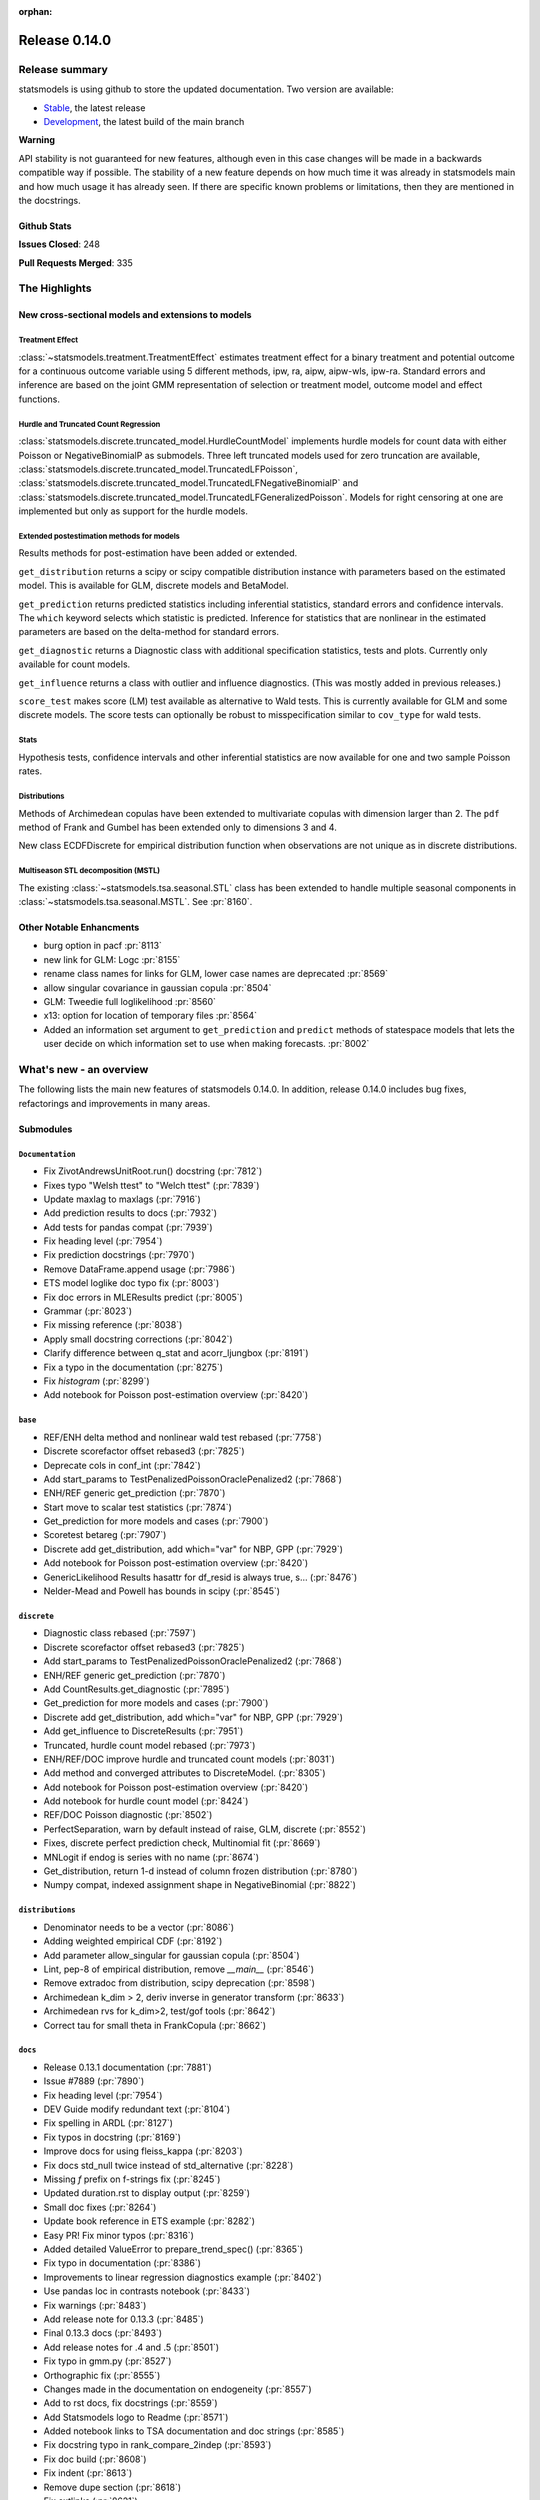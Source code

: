 :orphan:

==============
Release 0.14.0
==============

Release summary
===============

statsmodels is using github to store the updated documentation. Two version are available:

- `Stable <https://www.statsmodels.org/>`_, the latest release
- `Development <https://www.statsmodels.org/devel/>`_, the latest build of the main branch

**Warning**

API stability is not guaranteed for new features, although even in
this case changes will be made in a backwards compatible way if
possible. The stability of a new feature depends on how much time it
was already in statsmodels main and how much usage it has already
seen.  If there are specific known problems or limitations, then they
are mentioned in the docstrings.

Github Stats
------------
**Issues Closed**: 248

**Pull Requests Merged**: 335


The Highlights
==============

New cross-sectional models and extensions to models
---------------------------------------------------

Treatment Effect
~~~~~~~~~~~~~~~~
:class:`~statsmodels.treatment.TreatmentEffect` estimates treatment effect
for a binary treatment and potential outcome for a continuous outcome variable
using 5 different methods, ipw, ra, aipw, aipw-wls, ipw-ra.
Standard errors and inference are based on the joint GMM representation of
selection or treatment model, outcome model and effect functions.

Hurdle and Truncated Count Regression
~~~~~~~~~~~~~~~~~~~~~~~~~~~~~~~~~~~~~
:class:`statsmodels.discrete.truncated_model.HurdleCountModel` implements
hurdle models for count data with either Poisson or NegativeBinomialP as
submodels.
Three left truncated models used for zero truncation are available,
:class:`statsmodels.discrete.truncated_model.TruncatedLFPoisson`,
:class:`statsmodels.discrete.truncated_model.TruncatedLFNegativeBinomialP`
and
:class:`statsmodels.discrete.truncated_model.TruncatedLFGeneralizedPoisson`.
Models for right censoring at one are implemented but only as support for
the hurdle models.

Extended postestimation methods for models
~~~~~~~~~~~~~~~~~~~~~~~~~~~~~~~~~~~~~~~~~~

Results methods for post-estimation have been added or extended.

``get_distribution`` returns a scipy or scipy compatible distribution instance
with parameters based on the estimated model. This is available for
GLM, discrete models and BetaModel.

``get_prediction`` returns predicted statistics including inferential
statistics, standard errors and confidence intervals. The ``which`` keyword
selects which statistic is predicted. Inference for statistics that are
nonlinear in the estimated parameters are based on the delta-method for
standard errors.

``get_diagnostic`` returns a Diagnostic class with additional specification
statistics, tests and plots. Currently only available for count models.

``get_influence`` returns a class with outlier and influence diagnostics.
(This was mostly added in previous releases.)

``score_test`` makes score (LM) test available as alternative to Wald tests.
This is currently available for GLM and some discrete models. The score tests
can optionally be robust to misspecification similar to ``cov_type`` for wald
tests.


Stats
~~~~~

Hypothesis tests, confidence intervals and other inferential statistics are
now available for one and two sample Poisson rates.

Distributions
~~~~~~~~~~~~~

Methods of Archimedean copulas have been extended to multivariate copulas with
dimension larger than 2. The ``pdf`` method of Frank and Gumbel has been
extended only to dimensions 3 and 4.

New class ECDFDiscrete for empirical distribution function when observations
are not unique as in discrete distributions.

Multiseason STL decomposition (MSTL)
~~~~~~~~~~~~~~~~~~~~~~~~~~~~~~~~~~~~
The existing :class:`~statsmodels.tsa.seasonal.STL` class has been extended to handle multiple seasonal
components in :class:`~statsmodels.tsa.seasonal.MSTL`. See :pr:`8160`.


Other Notable Enhancments
-------------------------

- burg option in pacf :pr:`8113`
- new link for GLM: Logc :pr:`8155`
- rename class names for links for GLM, lower case names are deprecated :pr:`8569`
- allow singular covariance in gaussian copula :pr:`8504`
- GLM: Tweedie full loglikelihood :pr:`8560`
- x13: option for location of temporary files :pr:`8564`
- Added an information set argument to ``get_prediction`` and ``predict`` methods of statespace models
  that lets the user decide on which information set to use when making forecasts.  :pr:`8002`

What's new - an overview
========================

The following lists the main new features of statsmodels 0.14.0. In addition,
release 0.14.0 includes bug fixes, refactorings and improvements in many areas.

Submodules
----------

``Documentation``
~~~~~~~~~~~~~~~~~
- Fix ZivotAndrewsUnitRoot.run() docstring  (:pr:`7812`)
- Fixes typo "Welsh ttest" to "Welch ttest"  (:pr:`7839`)
- Update maxlag to maxlags  (:pr:`7916`)
- Add prediction results to docs  (:pr:`7932`)
- Add tests for pandas compat  (:pr:`7939`)
- Fix heading level  (:pr:`7954`)
- Fix prediction docstrings  (:pr:`7970`)
- Remove DataFrame.append usage  (:pr:`7986`)
- ETS model loglike doc typo fix  (:pr:`8003`)
- Fix doc errors in MLEResults predict  (:pr:`8005`)
- Grammar  (:pr:`8023`)
- Fix missing reference  (:pr:`8038`)
- Apply small docstring corrections  (:pr:`8042`)
- Clarify difference between q_stat and acorr_ljungbox  (:pr:`8191`)
- Fix a typo in the documentation  (:pr:`8275`)
- Fix `histogram`  (:pr:`8299`)
- Add notebook for Poisson post-estimation overview  (:pr:`8420`)




``base``
~~~~~~~~
- REF/ENH  delta method and nonlinear wald test rebased  (:pr:`7758`)
- Discrete scorefactor offset rebased3  (:pr:`7825`)
- Deprecate cols in conf_int  (:pr:`7842`)
- Add start_params to TestPenalizedPoissonOraclePenalized2  (:pr:`7868`)
- ENH/REF generic get_prediction  (:pr:`7870`)
- Start move to scalar test statistics  (:pr:`7874`)
- Get_prediction for more models and cases  (:pr:`7900`)
- Scoretest betareg  (:pr:`7907`)
- Discrete add get_distribution, add which="var" for NBP, GPP  (:pr:`7929`)
- Add notebook for Poisson post-estimation overview  (:pr:`8420`)
- GenericLikelihood Results hasattr for df_resid is always true, s…  (:pr:`8476`)
- Nelder-Mead and Powell has bounds in scipy  (:pr:`8545`)



``discrete``
~~~~~~~~~~~~
- Diagnostic class rebased  (:pr:`7597`)
- Discrete scorefactor offset rebased3  (:pr:`7825`)
- Add start_params to TestPenalizedPoissonOraclePenalized2  (:pr:`7868`)
- ENH/REF generic get_prediction  (:pr:`7870`)
- Add CountResults.get_diagnostic  (:pr:`7895`)
- Get_prediction for more models and cases  (:pr:`7900`)
- Discrete add get_distribution, add which="var" for NBP, GPP  (:pr:`7929`)
- Add get_influence to DiscreteResults  (:pr:`7951`)
- Truncated, hurdle count model rebased  (:pr:`7973`)
- ENH/REF/DOC  improve hurdle and truncated count models  (:pr:`8031`)
- Add method and converged attributes to DiscreteModel.  (:pr:`8305`)
- Add notebook for Poisson post-estimation overview  (:pr:`8420`)
- Add notebook for hurdle count model  (:pr:`8424`)
- REF/DOC Poisson diagnostic  (:pr:`8502`)
- PerfectSeparation, warn by default instead of raise, GLM, discrete  (:pr:`8552`)
- Fixes, discrete perfect prediction check, Multinomial fit  (:pr:`8669`)
- MNLogit if endog is series with no name   (:pr:`8674`)
- Get_distribution, return 1-d instead of column frozen distribution  (:pr:`8780`)
- Numpy compat, indexed assignment shape in NegativeBinomial  (:pr:`8822`)



``distributions``
~~~~~~~~~~~~~~~~~
- Denominator needs to be a vector  (:pr:`8086`)
- Adding weighted empirical CDF  (:pr:`8192`)
- Add parameter allow_singular for gaussian copula  (:pr:`8504`)
- Lint, pep-8 of empirical distribution, remove `__main__`  (:pr:`8546`)
- Remove extradoc from distribution, scipy deprecation  (:pr:`8598`)
- Archimedean k_dim > 2, deriv inverse in generator transform  (:pr:`8633`)
- Archimedean rvs for k_dim>2, test/gof tools  (:pr:`8642`)
- Correct tau for small theta in FrankCopula   (:pr:`8662`)



``docs``
~~~~~~~~
- Release 0.13.1 documentation  (:pr:`7881`)
- Issue #7889  (:pr:`7890`)
- Fix heading level  (:pr:`7954`)
- DEV Guide modify redundant text  (:pr:`8104`)
- Fix spelling in ARDL  (:pr:`8127`)
- Fix typos in docstring  (:pr:`8169`)
- Improve docs for using fleiss_kappa  (:pr:`8203`)
- Fix docs std_null twice instead of std_alternative  (:pr:`8228`)
- Missing `f` prefix on f-strings fix  (:pr:`8245`)
- Updated duration.rst to display output  (:pr:`8259`)
- Small doc fixes  (:pr:`8264`)
- Update book reference in ETS example  (:pr:`8282`)
- Easy PR! Fix minor typos  (:pr:`8316`)
- Added detailed ValueError to prepare_trend_spec()  (:pr:`8365`)
- Fix typo in documentation  (:pr:`8386`)
- Improvements to linear regression diagnostics example  (:pr:`8402`)
- Use pandas loc in contrasts notebook  (:pr:`8433`)
- Fix warnings  (:pr:`8483`)
- Add release note for 0.13.3  (:pr:`8485`)
- Final 0.13.3 docs  (:pr:`8493`)
- Add release notes for .4 and .5  (:pr:`8501`)
- Fix typo in gmm.py  (:pr:`8527`)
- Orthographic fix  (:pr:`8555`)
- Changes made in the documentation on endogeneity  (:pr:`8557`)
- Add to rst docs, fix docstrings  (:pr:`8559`)
- Add Statsmodels logo to Readme  (:pr:`8571`)
- Added notebook links to TSA documentation and doc strings  (:pr:`8585`)
- Fix docstring typo in rank_compare_2indep  (:pr:`8593`)
- Fix doc build  (:pr:`8608`)
- Fix indent  (:pr:`8613`)
- Remove dupe section  (:pr:`8618`)
- Fix extlinks  (:pr:`8621`)
- Various doc fixes and improvements  (:pr:`8648`)
- Fix typo in examples/notebooks/mixed_lm_example.ipynb  (:pr:`8684`)
- Fix developer page linting requirements  (:pr:`8744`)
- Add a better description of the plot generated by plot_fit  (:pr:`8760`)
- Add old release notes and draft of 0.14  (:pr:`8798`)
- Merge existing highlights  (:pr:`8799`)
- Update PRs in release note  (:pr:`8805`)
- Improve release notes highlights  (:pr:`8806`)
- Fix more deprecations and restore doc build  (:pr:`8826`)



``gam``
~~~~~~~
- Use sorted residual to calcualte _cpr  (:pr:`7875`)



``genmod``
~~~~~~~~~~
- Genmod's loglog Formula Fixes  (:pr:`7787`)
- Allow all appropriate links in a Family  (:pr:`7816`)
- Discrete scorefactor offset rebased3  (:pr:`7825`)
- GLM score_test, use correct df_resid  (:pr:`7843`)
- ENH/REF generic get_prediction  (:pr:`7870`)
- Fix prediction docstrings  (:pr:`7970`)
- Handle lists and tuples  (:pr:`8010`)
- Adding logc link  (:pr:`8155`)
- GLM negative binomial warns if default used for parameter alpha  (:pr:`8371`)
- GLM predict which and get_prediction  (:pr:`8505`)
- Deprecate link aliases  (:pr:`8547`)
- PerfectSeparation, warn by default instead of raise, GLM, discrete  (:pr:`8552`)
- Tweedie loglike  (:pr:`8560`)
- Glm links  (:pr:`8569`)
- ENH/REF generic get_prediction  (:pr:`7870`)
- Get_prediction for more models and cases  (:pr:`7900`)
- Add start_params to TestPenalizedPoissonOraclePenalized2  (:pr:`7868`)


``graphics``
~~~~~~~~~~~~
- Correct limit in mean diff plot  (:pr:`7921`)
- Linear regression diagnosis  (:pr:`8102`)
- Fix bug #8248  (:pr:`8249`)
- Fixed minor typo on matplotlib import alias  (:pr:`8271`)
- Fix `histogram`  (:pr:`8299`)



``io``
~~~~~~
- Add _repr_latex_ methods to iolib tables  (:pr:`8134`)
- Determine if all rows have same length  (:pr:`8257`)
- Possibility of not printing r-squared in summary_col  (:pr:`8658`)
- Adding extra text in html of summary2.Summary #8663  (:pr:`8664`)



``maintenance``
~~~~~~~~~~~~~~~
- Switch to new codecov upload method  (:pr:`7799`)
- Update setup to build normally when NumPy availble  (:pr:`7801`)
- Clean up usage of private SciPy APIs as much as possible  (:pr:`7820`)
- Fix for deprecation  (:pr:`7832`)
- Protect against future pandas changes  (:pr:`7844`)
- Merge pull request #7787 from gmcmacran/loglogDoc  (:pr:`7845`)
- Merge pull request #7791 from Wooqo/fix-hw  (:pr:`7846`)
- Merge pull request #7795 from bashtage/bug-none-kpss  (:pr:`7847`)
- Merge pull request #7801 from bashtage/change-setup  (:pr:`7850`)
- Merge pull request #7812 from joaomacalos/zivot-andrews-docs  (:pr:`7852`)
- Merge pull request #7799 from bashtage/update-codecov  (:pr:`7853`)
- Merge pull request #7820 from rgommers/scipy-imports  (:pr:`7854`)
- BACKPORT Merge pull request #7844 from bashtage/future-pandas  (:pr:`7855`)
- Merge pull request #7816 from tncowart/unalias_links  (:pr:`7857`)
- Merge pull request #7832 from larsoner/dep  (:pr:`7858`)
- Merge pull request #7874 from bashtage/scalar-wald  (:pr:`7876`)
- Merge pull request #7842 from bashtage/deprecate-cols  (:pr:`7877`)
- Merge pull request #7839 from guilhermesilveira/main  (:pr:`7878`)
- Merge pull request #7868 from josef-pkt/tst_penalized_convergence  (:pr:`7879`)
- Silence warning  (:pr:`7904`)
- Remove Future and Deprecation warnings  (:pr:`7914`)
- Start removing pytest warns with None  (:pr:`7943`)
- Prevent future issues with pytest  (:pr:`7965`)
- Relax tolerance on VAR test  (:pr:`7988`)
- Modify setup requirements  (:pr:`7993`)
- Add slim to summary docstring  (:pr:`8004`)
- Add conditional models to API  (:pr:`8011`)
- Add stacklevel to warnings  (:pr:`8014`)
- Pin numpydoc  (:pr:`8041`)
- Unpin numpydoc  (:pr:`8043`)
- Add backport action  (:pr:`8052`)
- Correct upstream target  (:pr:`8074`)
- Cleanup CI  (:pr:`8083`)
- [maintenance/0.13.x] Merge pull request #7950 from bashtage/cond-number  (:pr:`8084`)
- Correct backport errors  (:pr:`8085`)
- Stop using conda temporarily  (:pr:`8088`)
- Correct small future issues  (:pr:`8089`)
- Correct setup for oldest supported  (:pr:`8092`)
- Release note for 0.13.2  (:pr:`8107`)
- Use correct setuptools backend  (:pr:`8109`)
- Update examples in python  (:pr:`8146`)
- Avoid divide by 0 in aicc  (:pr:`8176`)
- Correct linting  (:pr:`8181`)
- Use requirements  (:pr:`8210`)
- Relax overly tight tolerance  (:pr:`8215`)
- Auto bug report  (:pr:`8244`)
- Small code quality and modernizations  (:pr:`8246`)
- Further class clean  (:pr:`8247`)
- Upper bound on Cython for CI  (:pr:`8258`)
- Remove distutils  (:pr:`8266`)
- Correct clean command  (:pr:`8268`)
- Update used actions, cache pip deps, Python 3.10  (:pr:`8278`)
- Correct requirements-dev  (:pr:`8285`)
- Update lint  (:pr:`8296`)
- Remove pandas warning from pytest errors  (:pr:`8320`)
- Remove unintended print statements  (:pr:`8347`)
- Fix lint and upstream induced changes  (:pr:`8366`)
- Relax tolerance due to Scipy changes  (:pr:`8368`)
- GitHub Workflows security hardening  (:pr:`8411`)
- Fix Matplotlib deprecation of `loc` as a positional keyword in legend functions  (:pr:`8429`)
- Add a weekly scheduled run to the Azure pipelines  (:pr:`8430`)
- Add Python 3.11 jobs  (:pr:`8431`)
- Fix future warnings  (:pr:`8434`)
- Fix Windows and SciPy issues  (:pr:`8455`)
- Fix develop installs  (:pr:`8462`)
- Refactor doc build  (:pr:`8464`)
- Use stable Python 3.11 on macOS  (:pr:`8466`)
- Replave setup with setup_method in tests  (:pr:`8469`)
- Relax tolerance on tests that marginally fail  (:pr:`8470`)
- Future fixes for 0.13  (:pr:`8473`)
- Try to fix object issue  (:pr:`8474`)
- Update doc build instructions  (:pr:`8479`)
- Update doc build instructions  (:pr:`8480`)
- Backport Python 3.11 to 0.13.x branch  (:pr:`8484`)
- Set some Pins  (:pr:`8489`)
- Refine pins  (:pr:`8491`)
- Refine pins  (:pr:`8492`)
- Remove redundant wheel dep from pyproject.toml  (:pr:`8498`)
- Add Dependabot configuration for GitHub Actions updates  (:pr:`8499`)
- Bump actions/setup-python from 3 to 4  (:pr:`8500`)
- Add CodeQL workflow  (:pr:`8509`)
- Fix pre testing errors  (:pr:`8540`)
- Remove deprecated alias  (:pr:`8566`)
- Clean up deprecations  (:pr:`8588`)
- Disable failing random test, imputation, mediation  (:pr:`8597`)
- Fix style in sandbox/distributions  (:pr:`8603`)
- Fix test change due to pandas  (:pr:`8604`)
- Pin sphinx  (:pr:`8611`)
- Relax test tol for OSX fail  (:pr:`8612`)
- Update copyright date in docs/source/conf.py  (:pr:`8694`)
- MAINT/TST  unit test failures, compatibility changes  (:pr:`8777`)
- Update pyproject for 3.10  (:pr:`7880`)
- Simplify pyproject using oldest supported numpy  (:pr:`7989`)
- Update doc builder to Python 3.9  (:pr:`7997`)
- Resore doct build to 3.8  (:pr:`7999`)
- Switch to single threaded doc build  (:pr:`8012`)
- Improve specificity of warning check  (:pr:`8797`)
- Ensure statsmodels test suite passes with pandas CoW  (:pr:`8816`)
- Remove deprecated np.alltrue and np.product  (:pr:`8823`)
- Remove casts from array to scalar  (:pr:`8825`)
- Switch DeprecationWarn to FutureWarn  (:pr:`8834`)

``nonparametric``
~~~~~~~~~~~~~~~~~
- Check dtype for xvals in lowess  (:pr:`8047`)
- Correct description of `cut` parameter for `KDEUnivariate`  (:pr:`8340`)
- Improve specificity of warning check  (:pr:`8797`)
- Fix lowess Cython to handle read-only  (:pr:`8820`)


``othermod``
~~~~~~~~~~~~
- Get_prediction for more models and cases  (:pr:`7900`)
- Scoretest betareg  (:pr:`7907`)
- MLEInfluence for two-part models, extra params, BetaModel  (:pr:`7912`)


``regression``
~~~~~~~~~~~~~~
- Robust add MQuantileNorm  (:pr:`3183`)
- Update maxlag to maxlags  (:pr:`7916`)
- Ensure pinv_wexog is available  (:pr:`8161`)
- Enforce type check in recursive_olsresiduals  (:pr:`8225`)
- Faster whitening matrix calculation for sm.GLS()  (:pr:`8373`)
- Add GLS singular test  (:pr:`8375`)
- Adding extra text in html of summary2.Summary #8663  (:pr:`8664`)
- Mixedlm fit_regularized, missing vcomp in results  (:pr:`8682`)
- Correct assignment in different versions of pandas  (:pr:`8793`)



``robust``
~~~~~~~~~~
- Robust add MQuantileNorm  (:pr:`3183`)
- Fix robust.norm.Hampel  (:pr:`8801`)



``stats``
~~~~~~~~~
- REF/ENH  delta method and nonlinear wald test rebased  (:pr:`7758`)
- Update proportion.py  (:pr:`7777`)
- GLM score_test, use correct df_resid  (:pr:`7843`)
- Correct prop ci  (:pr:`7998`)
- Use scipy.stats.studentized_range in tukey hsd when available  (:pr:`8035`)
- Use nobs ratio in power and samplesize proportions_2indep  (:pr:`8093`)
- Ensure exog is well specified  (:pr:`8130`)
- Make ygrid work for etest_poisson_2indep  (:pr:`8137`)
- Allows arrays in porportions  (:pr:`8154`)
-  hypothesis tests,  confint, power for rates (poisson, negbin)  (:pr:`8166`)
- Clarify difference between q_stat and acorr_ljungbox  (:pr:`8191`)
- Fix #8227 wrong standard error of the mean   (:pr:`8260`)
- Fix critical values for hansen structural change test  (:pr:`8263`)
- ENH/DOC fixes in docs, missing in stats.api fpr rates  (:pr:`8324`)
- Fix max in tost_proportions_2indep, vectorize tost  (:pr:`8333`)
- Docs/add-missing-return-value-from-aggregate-raters-to-doc  (:pr:`8400`)
- Add notebook for stats poisson rates  (:pr:`8412`)
- Corrected the docstring of normal_sample_size_one_tail()  (:pr:`8414`)
- Notebook rankcompare  (:pr:`8427`)
- Fix docstrings  (:pr:`8494`)
- REF/DOC Poisson diagnostic  (:pr:`8502`)
- Normal_sample_size_one_tail, fix std_alt default, minimum nobs  (:pr:`8544`)
- Ref/ENH misc, smaller fixes or enhancements  (:pr:`8567`)
- Correct ContrastResults  (:pr:`8615`)
- Fix fdrcorrection_twostage, order, pvals>1  (:pr:`8623`)
- Add FTestPowerF2 as corrected version of FTestPower  (:pr:`8656`)
- Fix test_knockoff.py::test_sim failures and link  (:pr:`8673`)
- Doc fixes, bugs in proportion  (:pr:`8702`)



``topic.diagnostic``
~~~~~~~~~~~~~~~~~~~~
- Add CountResults.get_diagnostic  (:pr:`7895`)
- MLEInfluence for two-part models, extra params, BetaModel  (:pr:`7912`)
- Add get_influence to DiscreteResults  (:pr:`7951`)
- REF/DOC Poisson diagnostic  (:pr:`8502`)



``treatment``
~~~~~~~~~~~~~
- Treatment effect rebased  (:pr:`8034`)
- Add notebook for treatment effect  (:pr:`8418`)



``tsa``
~~~~~~~
- Incorrect HW predictions  (:pr:`7791`)
- Handle None in kpss  (:pr:`7795`)
- Fix ZivotAndrewsUnitRoot.run() docstring  (:pr:`7812`)
- Fox ACF/PACF docstrings  (:pr:`7927`)
- Option of initial values whe simulating VAR model  (:pr:`7930`)
- Correct STL api  (:pr:`7933`)
- Correct condition number  (:pr:`7950`)
- Correct incorrect initial trend access  (:pr:`7969`)
- ETS model loglike doc typo fix  (:pr:`8003`)
- Fix doc errors in MLEResults predict  (:pr:`8005`)
- Add apply to AutoRegResults  (:pr:`8006`)
- New census binaries have different tails  (:pr:`8007`)
- Add append method to AutoRegResults  (:pr:`8009`)
- Grammar  (:pr:`8023`)
- Bugfix for tsa/stattools.py grangercausalitytest with uncentered_tss  (:pr:`8026`)
- Improve testing of grangercausality  (:pr:`8036`)
- Add burg as an option for method to pacf  (:pr:`8113`)
- Fix ValueError output in lagmat when using pandas  (:pr:`8118`)
- Add typing support classes  (:pr:`8152`)
- Add MSTL algorithm for multi-seasonal time series decomposition  (:pr:`8160`)
- Move STL and MSTL tests to STL subpackage  (:pr:`8179`)
- Clarify difference between q_stat and acorr_ljungbox  (:pr:`8191`)
- Change heading levels in MSTL notebook to fix docs  (:pr:`8218`)
- Add MSTL docs  (:pr:`8221`)
- Remove print statement in MSTL test fixture  (:pr:`8226`)
- Switch to inexact match  (:pr:`8239`)
- Fix typo comment in tsa_model.py  (:pr:`8272`)
- Avoid removing directories from path in x13  (:pr:`8308`)
- Fix auto lag selection in acorr_ljungbox #8338  (:pr:`8339`)
- Fix when exog is Series and its name have multiple chars  (:pr:`8343`)
- ETS loglike indexing bug when y_hat == 0  (:pr:`8355`)
- Remove inhonogenous array constructor  (:pr:`8367`)
- Ensure x_columns is a list  (:pr:`8378`)
- Dickey Fuller constant values (issue #8471 )  (:pr:`8537`)
- X13.py option for location of temporary files  (:pr:`8564`)
- Ref/ENH misc, smaller fixes or enhancements  (:pr:`8567`)
- AR/MA creation with ArmaProcess.from_roots  (:pr:`8742`)
- Statespace: issue FutureWarning for unknown keyword args  (:pr:`8810`)
- Correct initial level, treand and seasonal  (:pr:`8831`)
- Add sharex for seasonal decompose plots  (:pr:`8835`)



``tsa.statespace``
~~~~~~~~~~~~~~~~~~
- Correct seasonal order  (:pr:`7906`)
- Add prediction results to docs  (:pr:`7932`)
- Fix heuristic and simple initial seasonals in state space ExponentialSmoothing  (:pr:`7991`)
- Remove aliasing of type punned pointers  (:pr:`7995`)
- Prevent signed and unsigned int comparison  (:pr:`8000`)
- Add information set selection (predicted, filtered, smoothed) and "signal" prediction to state space predict  (:pr:`8002`)
- Function to compute smoothed state weights (observations and prior mean) for state space models  (:pr:`8013`)
- Improve some state space docstrings.  (:pr:`8015`)
- State space: add revisions to news, decomposition of smoothed states/signals  (:pr:`8028`)
- State space: improve weights performance  (:pr:`8030`)
- Fix a typo in the documentation  (:pr:`8275`)
- SARIMAX variance starting parameter when the MA order is large relative to sample size  (:pr:`8297`)
- Fix sim smoother nan, dims / add options  (:pr:`8354`)
- Loop instead of if in SARIMAX transition init  (:pr:`8743`)
- Statespace: issue FutureWarning for unknown keyword args  (:pr:`8810`)



``tsa.vector.ar``
~~~~~~~~~~~~~~~~~
- Option of initial values whe simulating VAR model  (:pr:`7930`)
- Number of simulations on simualte var  (:pr:`7958`)






bug-wrong
---------

A new issue label `type-bug-wrong` indicates bugs that cause that incorrect
numbers are returned without warnings.
(Regular bugs are mostly usability bugs or bugs that raise an exception for
unsupported use cases.)
`see tagged issues <https://github.com/statsmodels/statsmodels/issues?q=is%3Aissue+label%3Atype-bug-wrong+is%3Aclosed+milestone%3A0.14>`_


Major Bugs Fixed
================

See github issues for a list of bug fixes included in this release

- `Closed bugs <https://github.com/statsmodels/statsmodels/pulls?utf8=%E2%9C%93&q=is%3Apr+is%3Amerged+milestone%3A0.14+label%3Atype-bug>`_
- `Closed bugs (wrong result) <https://github.com/statsmodels/statsmodels/pulls?q=is%3Apr+is%3Amerged+milestone%3A0.14+label%3Atype-bug-wrong>`_


Development summary and credits
===============================

Besides receiving contributions for new and improved features and for bugfixes,
important contributions to general maintenance for this release came from

- Chad Fulton
- Brock Mendel
- Peter Quackenbush
- Kerby Shedden
- Kevin Sheppard

and the general maintainer and code reviewer

- Josef Perktold

Additionally, many users contributed by participation in github issues and
providing feedback.

Thanks to all of the contributors for the 0.14.0 release (based on git log):

- Adam Murphy
- Alex
- Alex Blackwell
- Alex Thompson
- AmarAdilovic
- Amit Anchalia
- Anthony Lee
- Bill
- Chad Fulton
- Christian Lorentzen
- Daedalos
- EC-AI
- Eitan Hemed
- Elliot A Martin
- Eric Larson
- Eva Maxfield Brown
- Evgeny Zhurko
- Ewout Ter Hoeven
- Geoffrey M. Oxberry
- Greg Mcmahan
- Gregory Parkes
- Guilherme Silveira
- Henry Schreiner
- Ishan Chokshi
- James Fiedler
- Jan-Frederik Konopka
- Jere Lahelma
- Joao Pedro
- Josef Perktold
- João Tanaka
- Kees Mulder
- Kevin Sheppard
- Kirill Milash
- Kirill Ulanov
- Kishan Manani
- Lindsay Stevens
- Malte Londschien
- Matt Spinelli
- Max Foxley-Marrable
- Michael Chirico
- Michał Górny
- Neil Zhao
- Nicholas Shea
- Nicky Sandhu
- Nikita Kostiuchenko
- Pavlo Fesenko
- Peter Stöckli
- Pierre Haessig
- Prajwal Kafle
- Ralf Gommers
- Ramon Viñas
- Rebecca N. Palmer
- Ryan Russell
- Samuel Wallan
- Stefan Vodita
- Thomas Cowart
- Tobias Gebhard
- Toshiaki Asakura
- Wainberg
- Winfield Chen
- Yiming Paul Li
- Zach Probst 
- Zachariah
- code-review-doctor
- dependabot[bot]
- enricovara
- j-svensmark
- kuritzen
- lanzariel
- mildc055ee
- oronimbus
- partev
- rambam613
- vasudeva-ram
- wisp3rwind
- zhengkai2001


These lists of names are automatically generated based on git log, and may not
be complete.

Merged Pull Requests
--------------------

The following Pull Requests were merged since the last release:

- :pr:`3183`: ENH: robust add MQuantileNorm
- :pr:`7597`: ENH: Diagnostic class rebased
- :pr:`7758`: REF/ENH  delta method and nonlinear wald test rebased
- :pr:`7777`: Update proportion.py
- :pr:`7787`: DOC: Genmod's loglog Formula Fixes
- :pr:`7791`: BUG: incorrect HW predictions
- :pr:`7795`: BUG: Handle None in kpss
- :pr:`7799`: MAINT: Switch to new codecov upload method
- :pr:`7801`: MAINT: Update setup to build normally when NumPy availble
- :pr:`7812`: DOC: fix ZivotAndrewsUnitRoot.run() docstring
- :pr:`7816`: BUG: Allow all appropriate links in a Family
- :pr:`7820`: MAINT: clean up usage of private SciPy APIs as much as possible
- :pr:`7825`: Discrete scorefactor offset rebased3
- :pr:`7832`: FIX: Fix for deprecation
- :pr:`7839`: DOC: Fixes typo "Welsh ttest" to "Welch ttest"
- :pr:`7842`: MAINT: Deprecate cols in conf_int
- :pr:`7843`: BUG: GLM score_test, use correct df_resid
- :pr:`7844`: MAINT: Protect against future pandas changes
- :pr:`7845`: BACKPORT: Merge pull request #7787 from gmcmacran/loglogDoc
- :pr:`7846`: BACKPORT: Merge pull request #7791 from Wooqo/fix-hw
- :pr:`7847`: BACKPORT: Merge pull request #7795 from bashtage/bug-none-kpss
- :pr:`7850`: BACKPORT: Merge pull request #7801 from bashtage/change-setup
- :pr:`7852`: BACKPORT: Merge pull request #7812 from joaomacalos/zivot-andrews-docs
- :pr:`7853`: BACKPORT: Merge pull request #7799 from bashtage/update-codecov
- :pr:`7854`: BACKPORT: Merge pull request #7820 from rgommers/scipy-imports
- :pr:`7855`: BACKPORT Merge pull request #7844 from bashtage/future-pandas
- :pr:`7857`: BACKPORT: Merge pull request #7816 from tncowart/unalias_links
- :pr:`7858`: BACKPORT: Merge pull request #7832 from larsoner/dep
- :pr:`7868`: TST: add start_params to TestPenalizedPoissonOraclePenalized2
- :pr:`7870`: ENH/REF generic get_prediction
- :pr:`7874`: ENH: Start move to scalar test statistics
- :pr:`7875`: BUG: Use sorted residual to calcualte _cpr
- :pr:`7876`: BACKPORT: Merge pull request #7874 from bashtage/scalar-wald
- :pr:`7877`: BACKPORT: Merge pull request #7842 from bashtage/deprecate-cols
- :pr:`7878`: BACKPORT: Merge pull request #7839 from guilhermesilveira/main
- :pr:`7879`: BACKPORT: Merge pull request #7868 from josef-pkt/tst_penalized_convergence
- :pr:`7880`: MAINT: Update pyproject for 3.10
- :pr:`7881`: RLS: Release 0.13.1 documentation
- :pr:`7890`: DOC: Issue #7889
- :pr:`7895`: REF/ENH: add CountResults.get_diagnostic
- :pr:`7900`: ENH/BUG: get_prediction for more models and cases
- :pr:`7904`: MAINT: Silence warning
- :pr:`7906`: BUG: Correct seasonal order
- :pr:`7907`: ENH/REF: Scoretest betareg
- :pr:`7912`: ENH: MLEInfluence for two-part models, extra params, BetaModel
- :pr:`7914`: MAINT: Remove Future and Deprecation warnings
- :pr:`7916`: DOC: update maxlag to maxlags
- :pr:`7921`: BUG: Correct limit in mean diff plot
- :pr:`7927`: DOC: Fox ACF/PACF docstrings
- :pr:`7929`: ENH/REF: discrete add get_distribution, add which="var" for NBP, GPP
- :pr:`7930`: ENH: Option of initial values whe simulating VAR model
- :pr:`7932`: DOC: Add prediction results to docs
- :pr:`7933`: DOC: Correct STL api
- :pr:`7939`: TST: Add tests for pandas compat
- :pr:`7940`: MAINT: Future NumPy compat
- :pr:`7943`: MAINT: Start removing pytest warns with None
- :pr:`7950`: BUG: Correct condition number
- :pr:`7951`: ENH: add get_influence to DiscreteResults
- :pr:`7954`: DOC: Fix heading level
- :pr:`7958`: ENH: Number of simulations on simualte var
- :pr:`7965`: MAINT: Prevent future issues with pytest
- :pr:`7969`: BUG: Correct incorrect initial trend access
- :pr:`7970`: DOC: Fix prediction docstrings
- :pr:`7973`: ENH: Truncated, hurdle count model rebased
- :pr:`7986`: MAINT: Remove DataFrame.append usage
- :pr:`7988`: MAINT: Relax tolerance on VAR test
- :pr:`7989`: MAINT: Simplify pyproject using oldest supported numpy
- :pr:`7991`: BUG/DOC: Fix heuristic and simple initial seasonals in state space ExponentialSmoothing
- :pr:`7993`: MAINT: Modify setup requirements
- :pr:`7995`: MAINT: Remove aliasing of type punned pointers
- :pr:`7996`: MAINT: Fix issues in future pandas
- :pr:`7997`: MAINT: Update doc builder to Python 3.9
- :pr:`7998`: BUG: Correct prop ci
- :pr:`7999`: MAINT: Resore doct build to 3.8
- :pr:`8000`: CLN: Prevent signed and unsigned int comparison
- :pr:`8001`: MAINT: Update binom_test to binomtest
- :pr:`8002`: ENH: Add information set selection (predicted, filtered, smoothed) and "signal" prediction to state space predict
- :pr:`8003`: DOC: ETS model loglike doc typo fix
- :pr:`8004`: MAINT: Add slim to summary docstring
- :pr:`8005`: DOC: Fix doc errors in MLEResults predict
- :pr:`8006`: ENH: Add apply to AutoRegResults
- :pr:`8007`: new census binaries have different tails
- :pr:`8009`: ENH: Add append method to AutoRegResults
- :pr:`8010`: GEE inputs: handle lists and tuples
- :pr:`8011`: MAINT: Add conditional models to API
- :pr:`8012`: MAINT: Switch to single threaded doc build
- :pr:`8013`: ENH: function to compute smoothed state weights (observations and prior mean) for state space models
- :pr:`8014`: MAINT: Add stacklevel to warnings
- :pr:`8015`: DOC: improve some state space docstrings.
- :pr:`8023`: Grammar
- :pr:`8026`: bugfix for tsa/stattools.py grangercausalitytest with uncentered_tss
- :pr:`8028`: ENH: state space: add revisions to news, decomposition of smoothed states/signals
- :pr:`8030`: PERF: state space: improve weights performance
- :pr:`8031`: ENH/REF/DOC  improve hurdle and truncated count models
- :pr:`8034`: ENH: Treatment effect rebased
- :pr:`8035`: ENH: use scipy.stats.studentized_range in tukey hsd when available
- :pr:`8036`: MAINT: Improve testing of grangercausality
- :pr:`8037`: MAINT: Protect against future pandas changes
- :pr:`8038`: DOC: Fix missing reference
- :pr:`8041`: MAINT: Pin numpydoc
- :pr:`8042`: DOC: Apply small docstring corrections
- :pr:`8043`: MAINT: Unpin numpydoc
- :pr:`8047`: BUG: Check dtype for xvals in lowess
- :pr:`8052`: MAINT: Add backport action
- :pr:`8053`: [maintenance/0.13.x] Merge pull request #8035 from swallan/scipy-studentized-range-qcrit-pvalue
- :pr:`8054`: [maintenance/0.13.x] Merge pull request #7989 from bashtage/try-oldest-supported-numpy
- :pr:`8055`: [maintenance/0.13.x] Merge pull request #7906 from bashtage/reverse-seasonal
- :pr:`8056`: [maintenance/0.13.x] Merge pull request #7921 from bashtage/mean-diff-plot
- :pr:`8057`: [maintenance/0.13.x] Merge pull request #7927 from bashtage/enricovara-patch-1
- :pr:`8058`: [maintenance/0.13.x] Merge pull request #7939 from bashtage/test-pandas-compat
- :pr:`8059`: [maintenance/0.13.x] Merge pull request #7954 from bashtage/recursive-ls-heading
- :pr:`8060`: [maintenance/0.13.x] Merge pull request #7969 from bashtage/hw-wrong-param
- :pr:`8061`: [maintenance/0.13.x] Merge pull request #7988 from bashtage/relax-tol-var-test
- :pr:`8062`: [maintenance/0.13.x] Merge pull request #7991 from ChadFulton/ss-exp-smth-seasonals
- :pr:`8063`: [maintenance/0.13.x] Merge pull request #7995 from bashtage/remove-aliasing
- :pr:`8064`: [maintenance/0.13.x] Merge pull request #8000 from bashtage/unsigned-int-comparrison
- :pr:`8065`: [maintenance/0.13.x] Merge pull request #8003 from pkaf/ets-loglike-doc
- :pr:`8066`: [maintenance/0.13.x] Merge pull request #8007 from rambam613/patch-1
- :pr:`8068`: [maintenance/0.13.x] Merge pull request #8015 from ChadFulton/ss-docs
- :pr:`8069`: [maintenance/0.13.x] Merge pull request #8023 from MichaelChirico/patch-1
- :pr:`8070`: [maintenance/0.13.x] Merge pull request #8026 from wirkuttis/bugfix_statstools
- :pr:`8072`: [maintenance/0.13.x] Merge pull request #8042 from bashtage/pin-numpydoc
- :pr:`8073`: [maintenance/0.13.x] Merge pull request #8047 from bashtage/fix-lowess-8046
- :pr:`8074`: MAINT: Correct upstream target
- :pr:`8075`: [maintenance/0.13.x] Merge pull request #7916 from zprobs/main
- :pr:`8077`: [maintenance/0.13.x] Merge pull request #8037 from bashtage/future-pandas
- :pr:`8078`: [maintenance/0.13.x] Merge pull request #8005 from bashtage/mle-results-doc
- :pr:`8079`: [maintenance/0.13.x] Merge pull request #8004 from bashtage/doc-slim
- :pr:`8080`: [maintenance/0.13.x] Merge pull request #7875 from ZachariahPang/Fix-wrong-order-datapoints
- :pr:`8081`: [maintenance/0.13.x] Merge pull request #7940 from bashtage/future-co…
- :pr:`8082`: [maintenance/0.13.x] Merge pull request #7946 from bashtage/remove-looseversion
- :pr:`8083`: MAINT: Cleanup CI
- :pr:`8084`: [maintenance/0.13.x] Merge pull request #7950 from bashtage/cond-number
- :pr:`8085`: MAINT: Correct backport errors
- :pr:`8086`: BUG: denominator needs to be a vector
- :pr:`8088`: MAINT: Stop using conda temporarily
- :pr:`8089`: MAINT: Correct small future issues
- :pr:`8092`: MAINT: Correct setup for oldest supported
- :pr:`8093`: BUG: use nobs ratio in power and samplesize proportions_2indep
- :pr:`8096`: [maintenance/0.13.x] Merge pull request #8093 from josef-pkt/bug_proportion_pwer_2indep
- :pr:`8097`: [maintenance/0.13.x] Merge pull request #8086 from xjcl/patch-1
- :pr:`8102`: DOC: Linear regression diagnosis
- :pr:`8104`: DOC: DEV Guide modify redundant text
- :pr:`8107`: MAINT: Release note for 0.13.2
- :pr:`8109`: fix(setup): use correct setuptools backend
- :pr:`8111`: [maintenance/0.13.x] Merge pull request #8109 from henryiii/patch-2
- :pr:`8113`: ENH: add burg as an option for method to pacf
- :pr:`8118`: BUG: Fix ValueError output in lagmat when using pandas
- :pr:`8127`: DOC: Fix spelling in ARDL
- :pr:`8130`: BUG: Ensure exog is well specified
- :pr:`8134`: ENH: Add _repr_latex_ methods to iolib tables
- :pr:`8137`: BUG: Make ygrid work for etest_poisson_2indep
- :pr:`8146`: MAINT: Update examples in python
- :pr:`8152`: TYP: Add typing support classes
- :pr:`8154`: BUG: Allows arrays in porportions
- :pr:`8155`: ENH: Adding logc link
- :pr:`8160`: ENH: Add MSTL algorithm for multi-seasonal time series decomposition
- :pr:`8161`: BUG: Ensure pinv_wexog is available
- :pr:`8166`: ENH:  hypothesis tests,  confint, power for rates (poisson, negbin)
- :pr:`8169`: DOC: Fix typos in docstring
- :pr:`8176`: BUG: Avoid divide by 0 in aicc
- :pr:`8179`: REF: Move STL and MSTL tests to STL subpackage
- :pr:`8181`: MAINT: Correct linting
- :pr:`8191`: DOC: Clarify difference between q_stat and acorr_ljungbox
- :pr:`8192`: adding weighted empirical CDF
- :pr:`8203`: DOC: Improve docs for using fleiss_kappa
- :pr:`8210`: MAINT: Use requirements
- :pr:`8215`: MAINT: Relax overly tight tolerance
- :pr:`8218`: DOC: Change heading levels in MSTL notebook to fix docs
- :pr:`8221`: DOC: Add MSTL docs
- :pr:`8225`: BUG: Enforce type check in recursive_olsresiduals
- :pr:`8226`: TST: Remove print statement in MSTL test fixture
- :pr:`8228`: Fix docs std_null twice instead of std_alternative
- :pr:`8239`: BUG: Switch to inexact match
- :pr:`8244`: Auto bug report
- :pr:`8245`: Missing `f` prefix on f-strings fix
- :pr:`8246`: MAINT: Small code quality and modernizations
- :pr:`8247`: MAINT: Further class clean
- :pr:`8249`: Fix bug #8248
- :pr:`8257`: BUG: determine if all rows have same length
- :pr:`8258`: MAINT: Upper bound on Cython for CI
- :pr:`8259`: DOC: Updated duration.rst to display output
- :pr:`8260`:  BUG: fix #8227 wrong standard error of the mean 
- :pr:`8263`: BUG: fix critical values for hansen structural change test
- :pr:`8264`: DOC: Small doc fixes
- :pr:`8266`: MAINT: Remove distutils
- :pr:`8268`: BUG: Correct clean command
- :pr:`8271`: Fixed minor typo on matplotlib import alias
- :pr:`8272`: MAINT: fix typo comment in tsa_model.py
- :pr:`8275`: DOC: fix a typo in the documentation
- :pr:`8278`: CI: Update used actions, cache pip deps, Python 3.10
- :pr:`8282`: Update book reference in ETS example
- :pr:`8285`: MAINT: Correct requirements-dev
- :pr:`8296`: MAINT: Update lint
- :pr:`8297`: BUG: SARIMAX variance starting parameter when the MA order is large relative to sample size
- :pr:`8299`: DOC: fix `histogram`
- :pr:`8305`: ENH: Add method and converged attributes to DiscreteModel.
- :pr:`8308`: BUG: Avoid removing directories from path in x13
- :pr:`8316`: Easy PR! Fix minor typos
- :pr:`8320`: MAINT: Remove pandas warning from pytest errors
- :pr:`8324`: ENH/DOC fixes in docs, missing in stats.api fpr rates
- :pr:`8333`: BUG/ENH: fix max in tost_proportions_2indep, vectorize tost
- :pr:`8335`: Update data.py
- :pr:`8339`: BUG: Fix auto lag selection in acorr_ljungbox #8338
- :pr:`8340`: DOC: Correct description of `cut` parameter for `KDEUnivariate`
- :pr:`8343`: BUG: Fix when exog is Series and its name have multiple chars
- :pr:`8347`: MAINT: Remove unintended print statements
- :pr:`8354`: BUG/ENH: Fix sim smoother nan, dims / add options
- :pr:`8355`: BUG: ETS loglike indexing bug when y_hat == 0
- :pr:`8365`: DOC: added detailed ValueError to prepare_trend_spec()
- :pr:`8366`: MAINT: Fix lint and upstream induced changes
- :pr:`8367`: MAINT: Remove inhonogenous array constructor
- :pr:`8368`: MAINT: Relax tolerance due to Scipy changes
- :pr:`8371`: GLM negative binomial warns if default used for parameter alpha
- :pr:`8373`: ENH: faster whitening matrix calculation for sm.GLS()
- :pr:`8375`: TST: Add GLS singular test
- :pr:`8378`: BUG: Ensure x_columns is a list
- :pr:`8386`: Fix typo in documentation
- :pr:`8400`: docs/add-missing-return-value-from-aggregate-raters-to-doc
- :pr:`8402`: DOC: Improvements to linear regression diagnostics example
- :pr:`8411`: GitHub Workflows security hardening
- :pr:`8412`: DOC: add notebook for stats poisson rates
- :pr:`8414`: Corrected the docstring of normal_sample_size_one_tail()
- :pr:`8418`: DOC: add notebook for treatment effect
- :pr:`8420`: DOC: add notebook for Poisson post-estimation overview
- :pr:`8424`: DOC: add notebook for hurdle count model
- :pr:`8427`: DOC: Notebook rankcompare
- :pr:`8429`: Fix Matplotlib deprecation of `loc` as a positional keyword in legend functions
- :pr:`8430`: CI: Add a weekly scheduled run to the Azure pipelines
- :pr:`8431`: CI: Add Python 3.11 jobs
- :pr:`8433`: Maint: use pandas loc in contrasts notebook
- :pr:`8434`: MAINT: Fix future warnings
- :pr:`8455`: MAINT: Fix Windows and SciPy issues
- :pr:`8462`: MAINT: fix develop installs
- :pr:`8464`: MAINT: Refactor doc build
- :pr:`8466`: CI: Use stable Python 3.11 on macOS
- :pr:`8469`: MAINT: Replave setup with setup_method in tests
- :pr:`8470`: TST: Relax tolerance on tests that marginally fail
- :pr:`8473`: MAINT: Future fixes for 0.13
- :pr:`8474`: MAINT: Try to fix object issue
- :pr:`8476`: BUG: GenericLikelihood Results hasattr for df_resid is always true, s…
- :pr:`8479`: MAINT: Update doc build instructions
- :pr:`8480`: MAINT: Update doc build instructions
- :pr:`8483`: DOC: Fix warnings
- :pr:`8484`: MAINT: Backport Python 3.11 to 0.13.x branch
- :pr:`8485`: DOC: Add release note for 0.13.3
- :pr:`8489`: MAINT: Set some Pins
- :pr:`8491`: MAINT: Refine pins
- :pr:`8492`: MAINT: Refine pins
- :pr:`8493`: DOC: Final 0.13.3 docs
- :pr:`8494`: DOC: fix docstrings
- :pr:`8498`: BLD: Remove redundant wheel dep from pyproject.toml
- :pr:`8499`: Add Dependabot configuration for GitHub Actions updates
- :pr:`8500`: Bump actions/setup-python from 3 to 4
- :pr:`8501`: DOC: Add release notes for .4 and .5
- :pr:`8502`: REF/DOC Poisson diagnostic
- :pr:`8504`: add parameter allow_singular for gaussian copula
- :pr:`8505`: REF/ENH: GLM predict which and get_prediction
- :pr:`8509`: Add CodeQL workflow
- :pr:`8521`: fix typo in fit_regularized
- :pr:`8527`: DOC: Fix typo in gmm.py
- :pr:`8537`: BUG: Dickey Fuller constant values (issue #8471 )
- :pr:`8540`: MAINT: fix pre testing errors
- :pr:`8544`: BUG: normal_sample_size_one_tail, fix std_alt default, minimum nobs
- :pr:`8545`: ENH: Nelder-Mead and Powell has bounds in scipy
- :pr:`8546`: STY: lint, pep-8 of empirical distribution, remove `__main__`
- :pr:`8547`: MAINT: Deprecate link aliases
- :pr:`8552`: REF: PerfectSeparation, warn by default instead of raise, GLM, discrete
- :pr:`8555`: Orthographic fix
- :pr:`8557`: Changes made in the documentation on endogeneity
- :pr:`8559`: DOC: add to rst docs, fix docstrings
- :pr:`8560`: ENH: Tweedie loglike
- :pr:`8564`: ENH: x13.py option for location of temporary files
- :pr:`8566`: MAINT: Remove deprecated alias
- :pr:`8567`: Ref/ENH misc, smaller fixes or enhancements
- :pr:`8569`: REF/TST: glm links
- :pr:`8571`: Add Statsmodels logo to Readme
- :pr:`8585`: DOC: added notebook links to TSA documentation and doc strings
- :pr:`8588`: MAINT: Clean up deprecations
- :pr:`8593`: DOC: fix docstring typo in rank_compare_2indep
- :pr:`8597`: TST: disable failing random test, imputation, mediation
- :pr:`8598`: MAINT/REF: remove extradoc from distribution, scipy deprecation
- :pr:`8603`: MAINT: Fix style in sandbox/distributions
- :pr:`8604`: MAINT/TST: Fix test change due to pandas
- :pr:`8608`: DOC: Fix doc build
- :pr:`8611`: MAINT: Pin sphinx
- :pr:`8612`: MAINT/TST: Relax test tol for OSX fail
- :pr:`8613`: DOC: Fix indent
- :pr:`8615`: BUG: Correct ContrastResults
- :pr:`8618`: DOC: Remove dupe section
- :pr:`8621`: DOC: Fix extlinks
- :pr:`8623`: BUG: fix fdrcorrection_twostage, order, pvals>1
- :pr:`8633`: ENH/BUG: archimedean k_dim > 2, deriv inverse in generator transform
- :pr:`8642`: ENH/TST: archimedean rvs for k_dim>2, test/gof tools
- :pr:`8648`: DOC: various doc fixes and improvements
- :pr:`8656`: ENH/BUG: add FTestPowerF2 as corrected version of FTestPower
- :pr:`8658`: ENH/TST: Possibility of not printing r-squared in summary_col
- :pr:`8662`: BUG/ENH: correct tau for small theta in FrankCopula 
- :pr:`8664`: BUG: Adding extra text in html of summary2.Summary #8663
- :pr:`8669`: BUG: fixes, discrete perfect prediction check, Multinomial fit
- :pr:`8673`: Fix test_knockoff.py::test_sim failures and link
- :pr:`8674`: BUG: MNLogit if endog is series with no name 
- :pr:`8682`: BUG: mixedlm fit_regularized, missing vcomp in results
- :pr:`8684`: DOC: Fix typo in examples/notebooks/mixed_lm_example.ipynb
- :pr:`8693`: TST: readd deleted test_package.py 
- :pr:`8694`: Update copyright date in docs/source/conf.py
- :pr:`8702`: BUG/DOC: doc fixes, bugs in proportion
- :pr:`8735`: BUG: a few more small bug fixes
- :pr:`8742`: ENH/TST: AR/MA creation with ArmaProcess.from_roots
- :pr:`8743`: BUG: loop instead of if in SARIMAX transition init
- :pr:`8744`: DOC: fix developer page linting requirements
- :pr:`8760`: DOC: Add a better description of the plot generated by plot_fit
- :pr:`8777`: MAINT/TST  unit test failures, compatibility changes
- :pr:`8780`: REF: get_distribution, return 1-d instead of column frozen distribution
- :pr:`8793`: BUG: Correct assignment in different versions of pandas
- :pr:`8797`: MAINT: Improve specificity of warning check
- :pr:`8798`: DOC: Add old release notes and draft of 0.14
- :pr:`8799`: DOC: Merge existing highlights
- :pr:`8801`: BUG: fix robust.norm.Hampel
- :pr:`8805`: DOC: Update PRs in release note
- :pr:`8806`: DOC: improve release notes highlights
- :pr:`8810`: ENH/BUG: statespace: issue FutureWarning for unknown keyword args
- :pr:`8816`: MAINT: Ensure statsmodels test suite passes with pandas CoW
- :pr:`8819`: MAINT: Cap sphinx in the doc build
- :pr:`8820`: MAINT: Fix lowess Cython to handle read-only
- :pr:`8822`: MAINT: numpy compat, indexed assignment shape in NegativeBinomial
- :pr:`8823`: Maint: remove deprecated np.alltrue and np.product
- :pr:`8825`: MAINT: Remove casts from array to scalar
- :pr:`8826`: MAINT/DOC: Fix more deprecations and restore doc build
- :pr:`8828`: Theta method bug
- :pr:`8829`: DOC: Correct docstring for diff
- :pr:`8830`: MAINT: Monkey deprecated patsy function
- :pr:`8831`: BUG: Correct initial level, treand and seasonal
- :pr:`8834`: MAINT: Switch DeprecationWarn to FutureWarn
- :pr:`8835`: ENH: Add sharex for seasonal decompose plots
